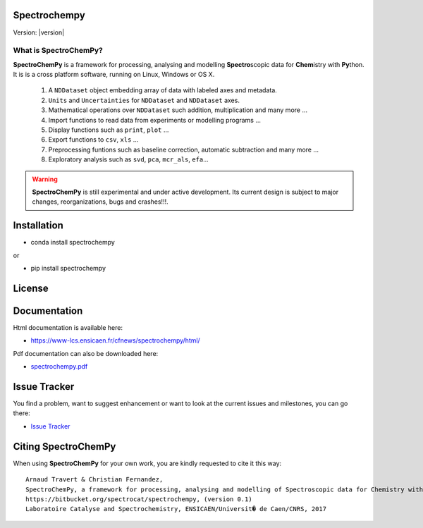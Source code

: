 Spectrochempy
=============

Version: |version|


What is |scp|?
--------------

|scp| is a framework for processing, analysing and modelling **Spectro**\ scopic
data for **Chem**\ istry with **Py**\ thon. It is is a cross platform software,
running on Linux, Windows or OS X.

  1.  A ``NDDataset`` object embedding array of data with labeled axes and metadata.
  2. ``Units`` and ``Uncertainties`` for ``NDDataset`` and ``NDDataset`` axes.
  3.  Mathematical operations over ``NDDataset`` such addition, multiplication and many more ...
  4.  Import functions to read data from experiments or modelling programs ...
  5.  Display functions such as ``print``, ``plot`` ...
  6.  Export functions to ``csv``, ``xls`` ...
  7.  Preprocessing funtions such as baseline correction, automatic subtraction and many more ...
  8.  Exploratory analysis such as ``svd``, ``pca``, ``mcr_als``, ``efa``...

.. warning::

	|scp| is still experimental and under active development.
	Its current design is subject to major changes, reorganizations, bugs and crashes!!!.

.. _main_intallation:

Installation
============

* conda install spectrochempy

or

* pip install spectrochempy


License
=======



Documentation
===============

Html documentation is available here:

* `https://www-lcs.ensicaen.fr/cfnews/spectrochempy/html/ <https://www-lcs.ensicaen.fr/cfnews/spectrochempy/html/>`_

Pdf documentation can also be downloaded here:

* `spectrochempy.pdf <https://www-lcs.ensicaen.fr/cfnews/spectrochempy/pdf/spectrochempy.pdf>`_


Issue Tracker
==============

You find a problem, want to suggest enhancement or want to look at the current issues and milestones, you can go there:

* `Issue Tracker  <https://bitbucket.org/spectrocat/spectrochempy/issues>`_

.. _main_citing :

Citing |scp|
============

When using |scp| for your own work, you are kindly requested to cite it this
way::

     Arnaud Travert & Christian Fernandez,
     SpectroChemPy, a framework for processing, analysing and modelling of Spectroscopic data for Chemistry with Python
     https://bitbucket.org/spectrocat/spectrochempy, (version 0.1)
     Laboratoire Catalyse and Spectrochemistry, ENSICAEN/Universit� de Caen/CNRS, 2017



.. |scp| replace:: **SpectroChemPy**




